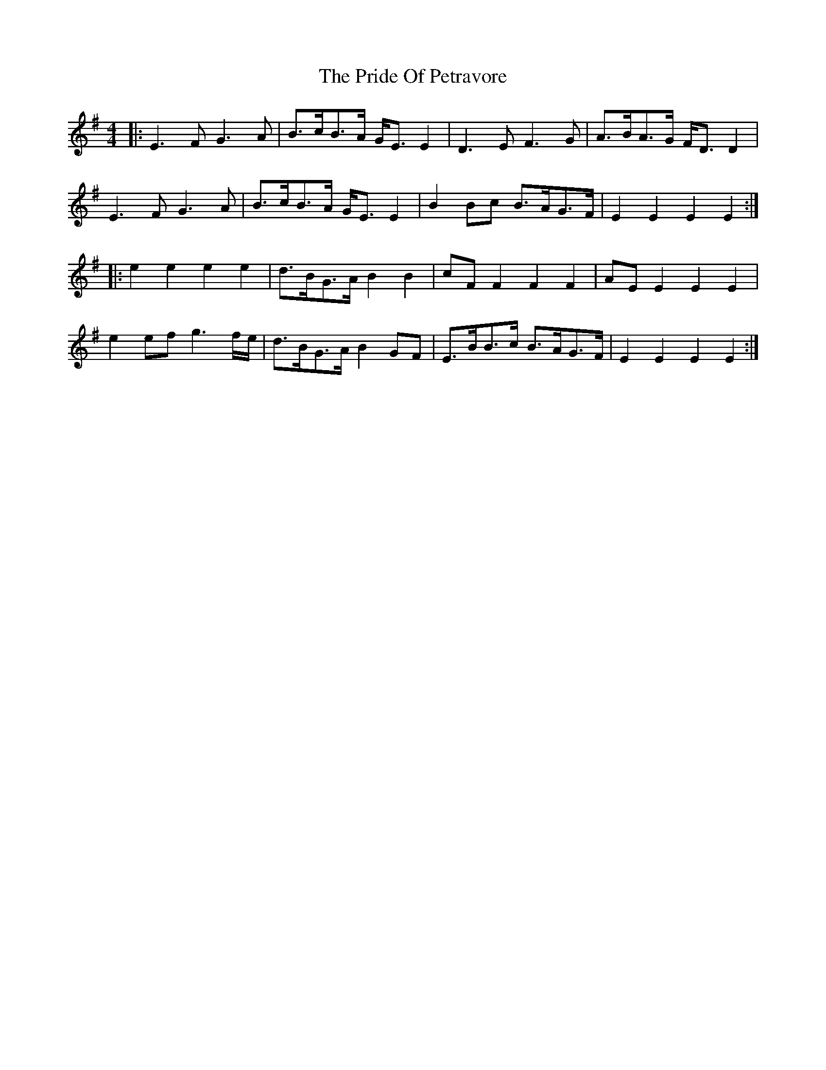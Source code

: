 X: 33040
T: Pride Of Petravore, The
R: hornpipe
M: 4/4
K: Eminor
|:E3F G3A|B>cB>A G<E E2|D3E F3G|A>BA>G F<D D2|
E3F G3A|B>cB>A G<E E2|B2Bc B>AG>F|E2 E2 E2 E2:|
|:e2 e2 e2 e2|d>BG>A B2 B2|cF F2 F2 F2|AE E2 E2 E2|
e2 ef g3f/e/|d>BG>A B2 GF|E>BB>c B>AG>F|E2 E2 E2 E2:|

